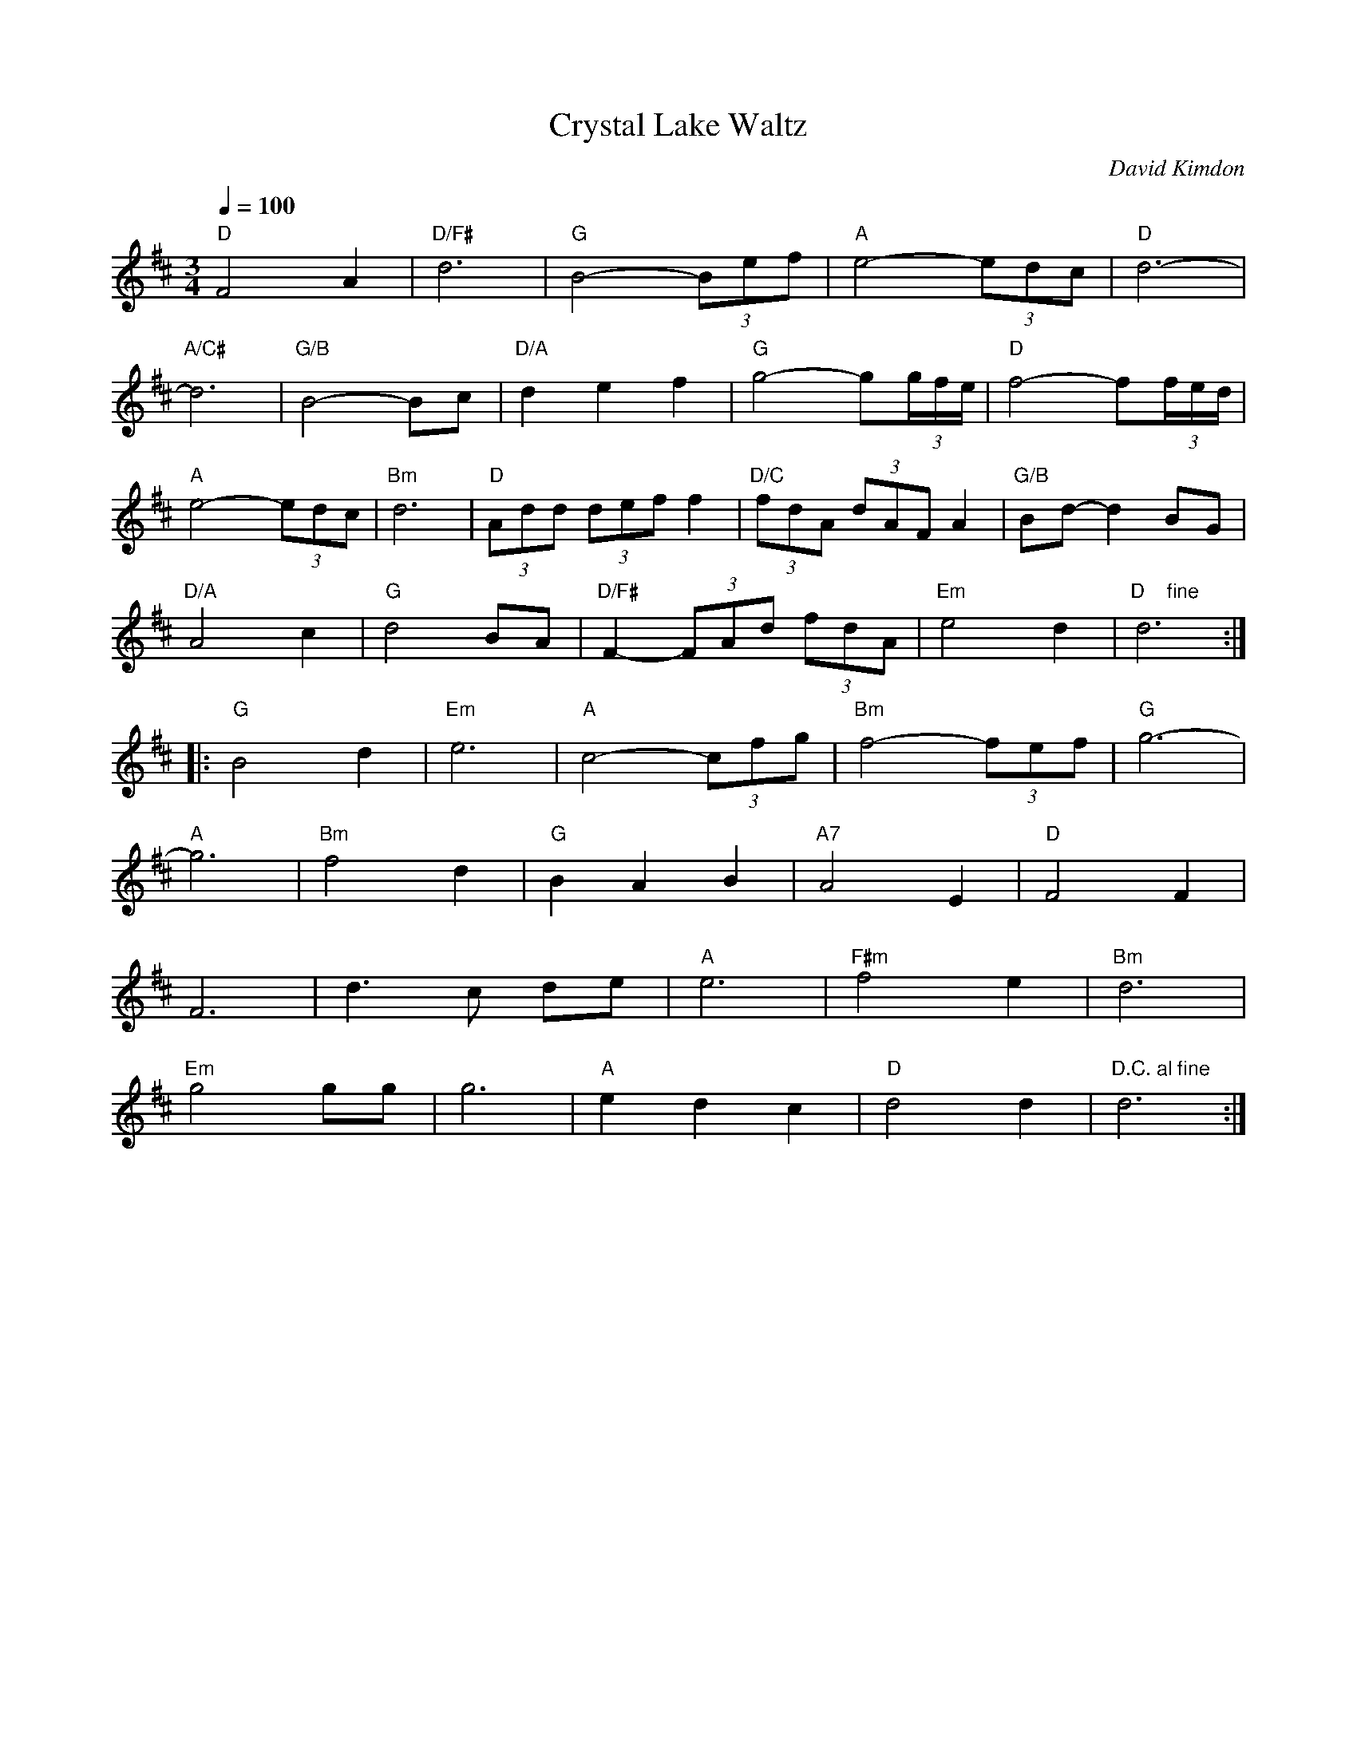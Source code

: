 X:1
Q:1/4=100
T: Crystal Lake Waltz
C: David Kimdon
M:3/4
L:1/8
K:D
"D"F4A2|"D/F#"d6|"G"B4-(3Bef|"A"e4-(3edc|"D"d6-|
"A/C#"d6|"G/B"B4-Bc|"D/A"d2e2f2|"G"g4-g(3g/2f/2e/2|"D"f4-f(3f/2e/2d/2|
"A"e4-(3edc|"Bm"d6|"D"(3Add (3def f2|"D/C"(3fdA (3dAF A2|"G/B"Bd-d2 BG|
"D/A"A4c2|"G"d4BA|"D/F#"F2-(3FAd (3fdA| "Em"e4d2|"D    fine" d6:|]
|:"G"B4d2|"Em"e6|"A"c4-(3cfg|"Bm"f4-(3fef|"G"g6-|
"A"g6|"Bm"f4d2|"G"B2A2B2|"A7"A4E2|"D"F4F2|
F6|d3c de|"A"e6|"F#m"f4e2|"Bm"d6|
"Em"g4gg|g6|"A"e2d2c2|"D"d4d2|"D.C. al fine"d6:|]
